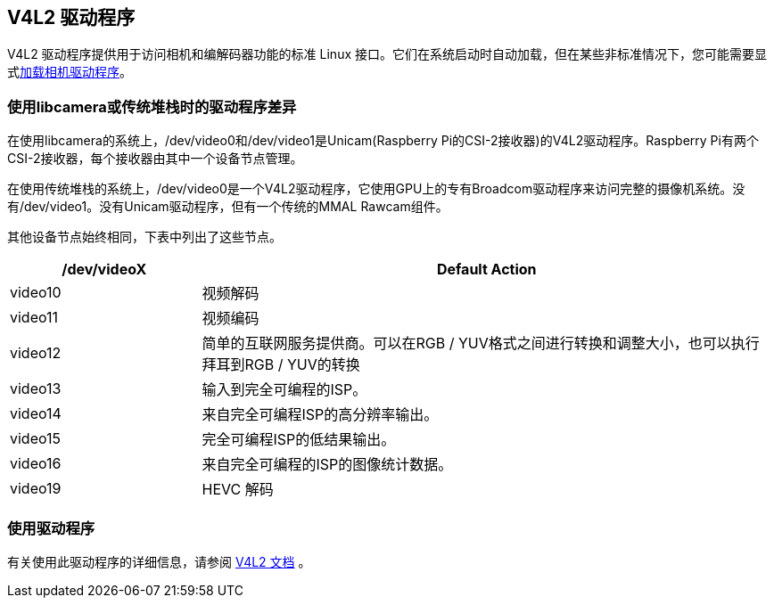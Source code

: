 [[v4l2-drivers]]
== V4L2 驱动程序

V4L2 驱动程序提供用于访问相机和编解码器功能的标准 Linux 接口。它们在系统启动时自动加载，但在某些非标准情况下，您可能需要显式xref:camera_software.adoc#if-you-do-need-to-alter-the-configuration[加载相机驱动程序]。

[[driver-differences-when-using-libcamera-or-the-legacy-stack]]
=== 使用libcamera或传统堆栈时的驱动程序差异

在使用libcamera的系统上，/dev/video0和/dev/video1是Unicam(Raspberry Pi的CSI-2接收器)的V4L2驱动程序。Raspberry Pi有两个CSI-2接收器，每个接收器由其中一个设备节点管理。

在使用传统堆栈的系统上，/dev/video0是一个V4L2驱动程序，它使用GPU上的专有Broadcom驱动程序来访问完整的摄像机系统。没有/dev/video1。没有Unicam驱动程序，但有一个传统的MMAL Rawcam组件。

其他设备节点始终相同，下表中列出了这些节点。

[cols="1,^3"]
|===
| /dev/videoX | Default Action

| video10
| 视频解码

| video11
| 视频编码

| video12
| 简单的互联网服务提供商。可以在RGB / YUV格式之间进行转换和调整大小，也可以执行拜耳到RGB / YUV的转换

| video13
| 输入到完全可编程的ISP。



| video14
| 来自完全可编程ISP的高分辨率输出。

| video15
| 完全可编程ISP的低结果输出。

| video16
| 来自完全可编程的ISP的图像统计数据。

| video19
| HEVC 解码
|===

[[using-the-driver]]
=== 使用驱动程序


有关使用此驱动程序的详细信息，请参阅 https://www.kernel.org/doc/html/latest/userspace-api/media/v4l/v4l2.html[V4L2 文档] 。
